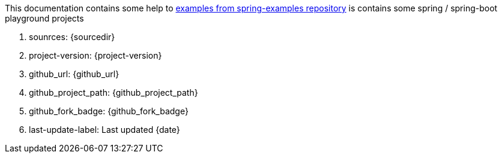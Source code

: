 This documentation contains some help to link:github.com/daggerok/spring-examples[examples from spring-examples repository] is contains some spring / spring-boot playground projects

. sounrces: {sourcedir}
. project-version: {project-version}
. github_url: {github_url}
. github_project_path: {github_project_path}
. github_fork_badge: {github_fork_badge}
. last-update-label: {last-update-label} {date}
